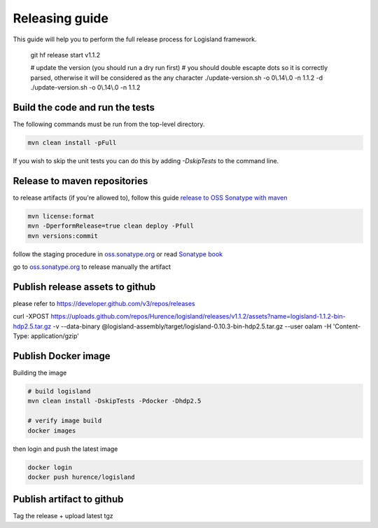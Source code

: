 Releasing guide
===============

This guide will help you to perform the full release process for Logisland framework.


    git hf release start v1.1.2

    # update the version (you should run a dry run first)
    # you should double escapte dots so it is correctly parsed, otherwise it will be considered as the any character
    ./update-version.sh -o 0\\.14\\.0 -n 1.1.2 -d
    ./update-version.sh -o 0\\.14\\.0 -n 1.1.2

Build the code and run the tests
--------------------------------


The following commands must be run from the top-level directory.

.. code-block:: sh

    mvn clean install -pFull

If you wish to skip the unit tests you can do this by adding `-DskipTests` to the command line.


Release to maven repositories
-----------------------------
to release artifacts (if you're allowed to), follow this guide `release to OSS Sonatype with maven <http://central.sonatype.org/pages/apache-maven.html>`_

.. code-block:: sh

    mvn license:format
    mvn -DperformRelease=true clean deploy -Pfull
    mvn versions:commit


follow the staging procedure in `oss.sonatype.org <https://oss.sonatype.org/#stagingRepositories>`_ or read `Sonatype book <http://books.sonatype.com/nexus-book/reference/staging-deployment.html#staging-maven>`_

go to `oss.sonatype.org <https://oss.sonatype.org/#stagingRepositories>`_ to release manually the artifact



Publish release assets to github
--------------------------------

please refer to `https://developer.github.com/v3/repos/releases <https://developer.github.com/v3/repos/releases>`_

curl -XPOST https://uploads.github.com/repos/Hurence/logisland/releases/v1.1.2/assets?name=logisland-1.1.2-bin-hdp2.5.tar.gz -v  --data-binary  @logisland-assembly/target/logisland-0.10.3-bin-hdp2.5.tar.gz --user oalam -H 'Content-Type: application/gzip'



Publish Docker image
--------------------
Building the image

.. code-block:: sh

    # build logisland
    mvn clean install -DskipTests -Pdocker -Dhdp2.5

    # verify image build
    docker images


then login and push the latest image

.. code-block:: sh

    docker login
    docker push hurence/logisland


Publish artifact to github
--------------------------

Tag the release + upload latest tgz
